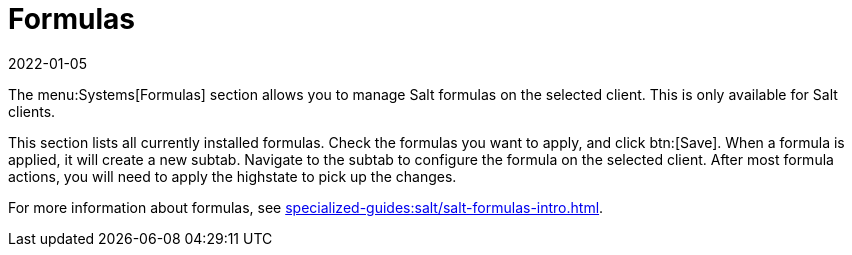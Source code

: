 [[ref-systems-sd-formulas]]
= Formulas
:description: Manage Salt formulas on your selected Client with the menu Systems[Formulas] section, accessible only for Salt clients.
:revdate: 2022-01-05
:page-revdate: {revdate}

The menu:Systems[Formulas] section allows you to manage Salt formulas on the selected client.
This is only available for Salt clients.

This section lists all currently installed formulas.
Check the formulas you want to apply, and click btn:[Save].
When a formula is applied, it will create a new subtab.
Navigate to the subtab to configure the formula on the selected client.
After most formula actions, you will need to apply the highstate to pick up the changes.

For more information about formulas, see xref:specialized-guides:salt/salt-formulas-intro.adoc[].
